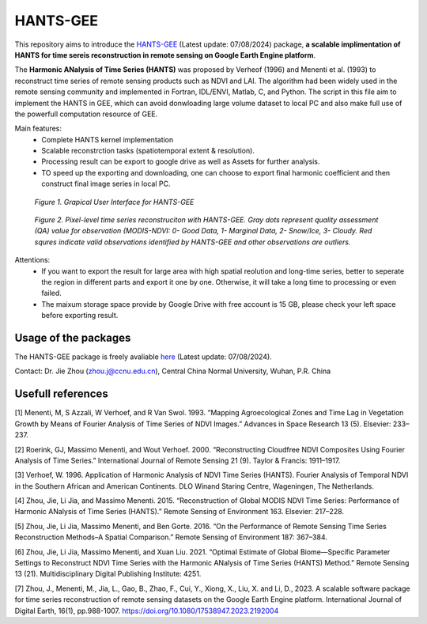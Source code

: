 ====
HANTS-GEE
====
This repository aims to introduce the `HANTS-GEE <https://code.earthengine.google.com/c6416de3788d1bf1bd97adb1ef55cf10>`_ (Latest update: 07/08/2024) package, **a scalable implimentation of HANTS for time sereis reconstruction in remote sensing on Google Earth Engine platform**.

The **Harmonic ANalysis of Time Series (HANTS)** was proposed by Verheof (1996) and Menenti et al. (1993)
to reconstruct time series of remote sensing products such as NDVI and LAI.
The algorithm had been widely used in the remote sensing community and implemented 
in Fortran, IDL/ENVI, Matlab, C, and Python.   
The script in this file aim to implement the HANTS in GEE, which can avoid 
donwloading large volume dataset to local PC and also make full use of the 
powerfull computation resource of GEE.

Main features:
 - Complete HANTS kernel implementation
 - Scalable reconstrction tasks (spatiotemporal extent & resolution).
 - Processing result can be export to google drive as well as Assets for 
   further analysis.
 - TO speed up the exporting and downloading, one can choose to export final 
   harmonic coefficient and then construct final image series in local PC. 
.. figure:: figures/GUI.png
  :width: 800
  :alt: Grapical User Interface  for HANTS-GEE
  :class: with-border
  
  *Figure 1. Grapical User Interface  for HANTS-GEE*

.. figure:: figures/sample_case1.png
  :width: 800
  :alt: A reconstrction case with HANTS-GEE
  :class: with-border
  
  *Figure 2. Pixel-level time series reconstruciton with HANTS-GEE. Gray dots represent quality assessment (QA) value for observation (MODIS-NDVI: 0- Good Data, 1- Marginal Data, 2- Snow/Ice, 3- Cloudy. Red squres indicate valid observations identified by HANTS-GEE and other observations are outliers.*

Attentions:
 - If you want to export the result for large area with high spatial reolution 
   and long-time series, better to seperate the region in different parts and 
   export it one by one. Otherwise, it will take a long time to processing or 
   even failed.
 - The maixum storage space provide by Google Drive with free account is 15 GB,
   please check your left space before exporting result.
   

****
Usage of the packages
****

The HANTS-GEE package is freely avaliable  `here <https://code.earthengine.google.com/c6416de3788d1bf1bd97adb1ef55cf10>`_ (Latest update: 07/08/2024).

Contact: Dr. Jie Zhou (zhou.j@ccnu.edu.cn), Central China Normal University, Wuhan, P.R. China

****
Usefull references
****

[1]	Menenti, M, S Azzali, W Verhoef, and R Van Swol. 1993. “Mapping Agroecological Zones and Time Lag in Vegetation Growth by Means of Fourier Analysis of Time Series of NDVI Images.” Advances in Space Research 13 (5). Elsevier: 233–237.

[2]	Roerink, GJ, Massimo Menenti, and Wout Verhoef. 2000. “Reconstructing Cloudfree NDVI Composites Using Fourier Analysis of Time Series.” International Journal of Remote Sensing 21 (9). Taylor & Francis: 1911–1917.

[3]	Verhoef, W. 1996. Application of Harmonic Analysis of NDVI Time Series (HANTS). Fourier Analysis of Temporal NDVI in the Southern African and American Continents. DLO Winand Staring Centre, Wageningen, The Netherlands.

[4]	Zhou, Jie, Li Jia, and Massimo Menenti. 2015. “Reconstruction of Global MODIS NDVI Time Series: Performance of Harmonic ANalysis of Time Series (HANTS).” Remote Sensing of Environment 163. Elsevier: 217–228.

[5] Zhou, Jie, Li Jia, Massimo Menenti, and Ben Gorte. 2016. “On the Performance of Remote Sensing Time Series Reconstruction Methods–A Spatial Comparison.” Remote Sensing of Environment 187: 367–384.

[6]	Zhou, Jie, Li Jia, Massimo Menenti, and Xuan Liu. 2021. “Optimal Estimate of Global Biome—Specific Parameter Settings to Reconstruct NDVI Time Series with the Harmonic ANalysis of Time Series (HANTS) Method.” Remote Sensing 13 (21). Multidisciplinary Digital Publishing Institute: 4251.

[7]	Zhou, J., Menenti, M., Jia, L., Gao, B., Zhao, F., Cui, Y., Xiong, X., Liu, X. and Li, D., 2023. A scalable software package for time series reconstruction of remote sensing datasets on the Google Earth Engine platform. International Journal of Digital Earth, 16(1), pp.988-1007. `https://doi.org/10.1080/17538947.2023.2192004 <https://doi.org/10.1080/17538947.2023.2192004>`_
